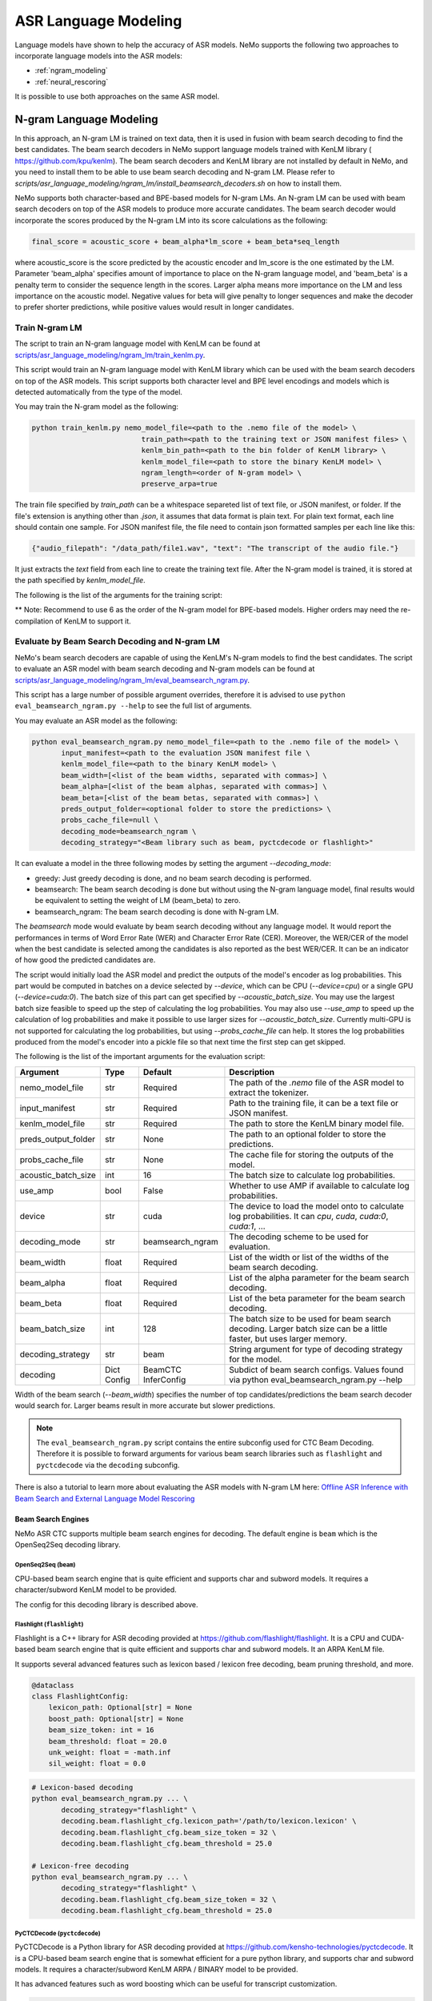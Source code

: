 #####################
ASR Language Modeling
#####################

Language models have shown to help the accuracy of ASR models. NeMo supports the following two approaches to incorporate language models into the ASR models:

*  :ref:`ngram_modeling`
*  :ref:`neural_rescoring`

It is possible to use both approaches on the same ASR model.


.. _ngram_modeling:

************************
N-gram Language Modeling
************************

In this approach, an N-gram LM is trained on text data, then it is used in fusion with beam search decoding to find the
best candidates. The beam search decoders in NeMo support language models trained with KenLM library (
`https://github.com/kpu/kenlm <https://github.com/kpu/kenlm>`__).
The beam search decoders and KenLM library are not installed by default in NeMo, and you need to install them to be
able to use beam search decoding and N-gram LM.
Please refer to `scripts/asr_language_modeling/ngram_lm/install_beamsearch_decoders.sh` on how to install them.

NeMo supports both character-based and BPE-based models for N-gram LMs. An N-gram LM can be used with beam search
decoders on top of the ASR models to produce more accurate candidates. The beam search decoder would incorporate
the scores produced by the N-gram LM into its score calculations as the following:

.. code-block::

    final_score = acoustic_score + beam_alpha*lm_score + beam_beta*seq_length

where acoustic_score is the score predicted by the acoustic encoder and lm_score is the one estimated by the LM.
Parameter 'beam_alpha' specifies amount of importance to place on the N-gram language model, and 'beam_beta' is a
penalty term to consider the sequence length in the scores. Larger alpha means more importance on the LM and less
importance on the acoustic model. Negative values for beta will give penalty to longer sequences and make the decoder
to prefer shorter predictions, while positive values would result in longer candidates.


Train N-gram LM
===============

The script to train an N-gram language model with KenLM can be found at
`scripts/asr_language_modeling/ngram_lm/train_kenlm.py <https://github.com/NVIDIA/NeMo/blob/stable/scripts/asr_language_modeling/ngram_lm/train_kenlm.py>`__.

This script would train an N-gram language model with KenLM library which can be used with the beam search decoders
on top of the ASR models. This script supports both character level and BPE level encodings and models which is
detected automatically from the type of the model.


You may train the N-gram model as the following:

.. code-block::

    python train_kenlm.py nemo_model_file=<path to the .nemo file of the model> \
                              train_path=<path to the training text or JSON manifest files> \
                              kenlm_bin_path=<path to the bin folder of KenLM library> \
                              kenlm_model_file=<path to store the binary KenLM model> \
                              ngram_length=<order of N-gram model> \
                              preserve_arpa=true

The train file specified by `train_path` can be a whitespace separeted list of text file, or JSON manifest, or folder. If the file's extension is anything
other than `.json`, it assumes that data format is plain text. For plain text format, each line should contain one
sample. For JSON manifest file, the file need to contain json formatted samples per each line like this:

.. code-block::

    {"audio_filepath": "/data_path/file1.wav", "text": "The transcript of the audio file."}

It just extracts the `text` field from each line to create the training text file. After the N-gram model is trained,
it is stored at the path specified by `kenlm_model_file`.

The following is the list of the arguments for the training script:

+------------------+----------+-------------+-------------------------------------------------------------------------------------------------+
| **Argument**     | **Type** | **Default** | **Description**                                                                                 |
+------------------+----------+-------------+-------------------------------------------------------------------------------------------------+
| nemo_model_file  | str      | Required    | The path to `.nemo` file of the ASR model, or name of a pretrained NeMo model to extract a tokenizer. |
+------------------+----------+-------------+-------------------------------------------------------------------------------------------------+
| train_path       | str      | Required    | Path to the training file, or whitespace separated files, or folder with files. It can be a text file or JSON manifest.  |
+------------------+----------+-------------+-------------------------------------------------------------------------------------------------+
| kenlm_model_file | str      | Required    | The path to store the KenLM binary model file.                                                  |
+------------------+----------+-------------+-------------------------------------------------------------------------------------------------+
| kenlm_bin_path   | str      | Required    | The path to the bin folder of KenLM. It is a folder named `bin` under where KenLM is installed. |
+------------------+----------+-------------+-------------------------------------------------------------------------------------------------+
| ngram_length**   | int      | Required    | Specifies order of N-gram LM.                                                                   |
+------------------+----------+-------------+-------------------------------------------------------------------------------------------------+
| ngram_prune      | int      | 0           | List of digits to prune Ngrum. Example: [0,0,1]. See Pruning section on the https://kheafield.com/code/kenlm/estimation  |
+------------------+----------+-------------+-------------------------------------------------------------------------------------------------+
| cache_path       | str      | None        | Cache path to save tokenized files.                                                             |
+------------------+----------+-------------+-------------------------------------------------------------------------------------------------+
| do_lowercase     | bool     | ``False``   | Whether to make the training text all lower case.                                               |
+------------------+----------+-------------+-------------------------------------------------------------------------------------------------+
| punctuation_marks | str     | None        | String with punctuation marks to process. Example: ".,?"                                        |
+------------------+----------+-------------+-------------------------------------------------------------------------------------------------+
| rm_punctuation   | bool     | ``False``   | Whether to remove punctuation marks from text.                                                  |
+------------------+----------+-------------+-------------------------------------------------------------------------------------------------+
| separate_punctuation | bool | ``False``   | Whether to separate punctuation with the previouse word by space.                               |
+------------------+----------+-------------+-------------------------------------------------------------------------------------------------+
| preserve_arpa    | bool     | ``False``   | Whether to preserve the intermediate ARPA file after construction of the BIN file.              |
+------------------+----------+-------------+-------------------------------------------------------------------------------------------------+
| verbose          | int      | 1           | Verbose level.                                                                                  |
+------------------+----------+-------------+-------------------------------------------------------------------------------------------------+

** Note: Recommend to use 6 as the order of the N-gram model for BPE-based models. Higher orders may need the re-compilation of KenLM to support it.

Evaluate by Beam Search Decoding and N-gram LM
==============================================

NeMo's beam search decoders are capable of using the KenLM's N-gram models to find the best candidates.
The script to evaluate an ASR model with beam search decoding and N-gram models can be found at
`scripts/asr_language_modeling/ngram_lm/eval_beamsearch_ngram.py <https://github.com/NVIDIA/NeMo/blob/stable/scripts/asr_language_modeling/ngram_lm/eval_beamsearch_ngram.py>`__.

This script has a large number of possible argument overrides, therefore it is advised to use ``python eval_beamsearch_ngram.py --help`` to see the full list of arguments.

You may evaluate an ASR model as the following:

.. code-block::

    python eval_beamsearch_ngram.py nemo_model_file=<path to the .nemo file of the model> \
           input_manifest=<path to the evaluation JSON manifest file \
           kenlm_model_file=<path to the binary KenLM model> \
           beam_width=[<list of the beam widths, separated with commas>] \
           beam_alpha=[<list of the beam alphas, separated with commas>] \
           beam_beta=[<list of the beam betas, separated with commas>] \
           preds_output_folder=<optional folder to store the predictions> \
           probs_cache_file=null \
           decoding_mode=beamsearch_ngram \
           decoding_strategy="<Beam library such as beam, pyctcdecode or flashlight>"

It can evaluate a model in the three following modes by setting the argument `--decoding_mode`:

*  greedy: Just greedy decoding is done, and no beam search decoding is performed.
*  beamsearch: The beam search decoding is done but without using the N-gram language model, final results would be equivalent to setting the weight of LM (beam_beta) to zero.
*  beamsearch_ngram: The beam search decoding is done with N-gram LM.

The `beamsearch` mode would evaluate by beam search decoding without any language model.
It would report the performances in terms of Word Error Rate (WER) and Character Error Rate (CER). Moreover,
the WER/CER of the model when the best candidate is selected among the candidates is also reported as the best WER/CER.
It can be an indicator of how good the predicted candidates are.

The script would initially load the ASR model and predict the outputs of the model's encoder as log probabilities.
This part would be computed in batches on a device selected by `--device`, which can be CPU (`--device=cpu`) or a
single GPU (`--device=cuda:0`). The batch size of this part can get specified by `--acoustic_batch_size`. You may use
the largest batch size feasible to speed up the step of calculating the log probabilities. You may also use `--use_amp`
to speed up the calculation of log probabilities and make it possible to use larger sizes for `--acoustic_batch_size`.
Currently multi-GPU is not supported for calculating the log probabilities, but using `--probs_cache_file` can help.
It stores the log probabilities produced from the model's encoder into a pickle file so that next time the first step
can get skipped.

The following is the list of the important arguments for the evaluation script:

+---------------------+----------+------------------+-------------------------------------------------------------------------+
| **Argument**        | **Type** | **Default**      | **Description**                                                         |
+---------------------+----------+------------------+-------------------------------------------------------------------------+
| nemo_model_file     | str      | Required         | The path of the `.nemo` file of the ASR model to extract the tokenizer. |
+---------------------+----------+------------------+-------------------------------------------------------------------------+
| input_manifest      | str      | Required         | Path to the training file, it can be a text file or JSON manifest.      |
+---------------------+----------+------------------+-------------------------------------------------------------------------+
| kenlm_model_file    | str      | Required         | The path to store the KenLM binary model file.                          |
+---------------------+----------+------------------+-------------------------------------------------------------------------+
| preds_output_folder | str      | None             | The path to an optional folder to store the predictions.                |
+---------------------+----------+------------------+-------------------------------------------------------------------------+
| probs_cache_file    | str      | None             | The cache file for storing the outputs of the model.                    |
+---------------------+----------+------------------+-------------------------------------------------------------------------+
| acoustic_batch_size | int      | 16               | The batch size to calculate log probabilities.                          |
+---------------------+----------+------------------+-------------------------------------------------------------------------+
| use_amp             | bool     | False            | Whether to use AMP if available to calculate log probabilities.         |
+---------------------+----------+------------------+-------------------------------------------------------------------------+
| device              | str      | cuda             | The device to load the model onto to calculate log probabilities.       |
|                     |          |                  | It can `cpu`, `cuda`, `cuda:0`, `cuda:1`, ...                           |
+---------------------+----------+------------------+-------------------------------------------------------------------------+
| decoding_mode       | str      | beamsearch_ngram | The decoding scheme to be used for evaluation.                          |
+---------------------+----------+------------------+-------------------------------------------------------------------------+
| beam_width          | float    | Required         | List of the width or list of the widths of the beam search decoding.    |
+---------------------+----------+------------------+-------------------------------------------------------------------------+
| beam_alpha          | float    | Required         | List of the alpha parameter for the beam search decoding.               |
+---------------------+----------+------------------+-------------------------------------------------------------------------+
| beam_beta           | float    | Required         | List of the beta parameter for the beam search decoding.                |
+---------------------+----------+------------------+-------------------------------------------------------------------------+
| beam_batch_size     | int      | 128              | The batch size to be used for beam search decoding.                     |
|                     |          |                  | Larger batch size can be a little faster, but uses larger memory.       |
+---------------------+----------+------------------+-------------------------------------------------------------------------+
| decoding_strategy   | str      | beam             | String argument for type of decoding strategy for the model.            |
+---------------------+----------+------------------+-------------------------------------------------------------------------+
| decoding            | Dict     | BeamCTC          | Subdict of beam search configs. Values found via                        |
|                     | Config   | InferConfig      | python eval_beamsearch_ngram.py --help                                  |
+---------------------+----------+------------------+-------------------------------------------------------------------------+

Width of the beam search (`--beam_width`) specifies the number of top candidates/predictions the beam search decoder
would search for. Larger beams result in more accurate but slower predictions.

.. note::

    The ``eval_beamsearch_ngram.py`` script contains the entire subconfig used for CTC Beam Decoding.
    Therefore it is possible to forward arguments for various beam search libraries such as ``flashlight``
    and ``pyctcdecode`` via the ``decoding`` subconfig.

There is also a tutorial to learn more about evaluating the ASR models with N-gram LM here:
`Offline ASR Inference with Beam Search and External Language Model Rescoring <https://colab.research.google.com/github/NVIDIA/NeMo/blob/stable/tutorials/asr/Offline_ASR.ipynb>`_

Beam Search Engines
-------------------

NeMo ASR CTC supports multiple beam search engines for decoding. The default engine is ``beam`` which is the OpenSeq2Seq
decoding library.

OpenSeq2Seq (``beam``)
~~~~~~~~~~~~~~~~~~~~~~

CPU-based beam search engine that is quite efficient and supports char and subword models. It requires a character/subword
KenLM model to be provided.

The config for this decoding library is described above.

Flashlight (``flashlight``)
~~~~~~~~~~~~~~~~~~~~~~~~~~~

Flashlight is a C++ library for ASR decoding provided at `https://github.com/flashlight/flashlight <https://github.com/flashlight/flashlight>`_. It is a CPU and CUDA-based beam search engine that is quite efficient and supports
char and subword models. It an ARPA KenLM file.

It supports several advanced features such as lexicon based / lexicon free decoding, beam pruning threshold, and more.

.. code-block:: python

    @dataclass
    class FlashlightConfig:
        lexicon_path: Optional[str] = None
        boost_path: Optional[str] = None
        beam_size_token: int = 16
        beam_threshold: float = 20.0
        unk_weight: float = -math.inf
        sil_weight: float = 0.0

.. code-block::

    # Lexicon-based decoding
    python eval_beamsearch_ngram.py ... \
           decoding_strategy="flashlight" \
           decoding.beam.flashlight_cfg.lexicon_path='/path/to/lexicon.lexicon' \
           decoding.beam.flashlight_cfg.beam_size_token = 32 \
           decoding.beam.flashlight_cfg.beam_threshold = 25.0

    # Lexicon-free decoding
    python eval_beamsearch_ngram.py ... \
           decoding_strategy="flashlight" \
           decoding.beam.flashlight_cfg.beam_size_token = 32 \
           decoding.beam.flashlight_cfg.beam_threshold = 25.0

PyCTCDecode (``pyctcdecode``)
~~~~~~~~~~~~~~~~~~~~~~~~~~~~~

PyCTCDecode is a Python library for ASR decoding provided at `https://github.com/kensho-technologies/pyctcdecode <https://github.com/kensho-technologies/pyctcdecode>`_. It is a CPU-based beam search engine that is somewhat efficient for a pure python library, and supports char and subword models. It requires a character/subword KenLM ARPA / BINARY model to be provided.

It has advanced features such as word boosting which can be useful for transcript customization.

.. code-block:: python

   @dataclass
    class PyCTCDecodeConfig:
        beam_prune_logp: float = -10.0
        token_min_logp: float = -5.0
        prune_history: bool = False
        hotwords: Optional[List[str]] = None
        hotword_weight: float = 10.0

.. code-block::

    # PyCTCDecoding
    python eval_beamsearch_ngram.py ... \
           decoding_strategy="pyctcdecode" \
           decoding.beam.pyctcdecode_cfg.beam_prune_logp = -10. \
           decoding.beam.pyctcdecode_cfg.token_min_logp = -5. \
           decoding.beam.pyctcdecode_cfg.hotwords=[<List of str words>] \
           decoding.beam.pyctcdecode_cfg.hotword_weight=10.0


Hyperparameter Grid Search
--------------------------

Beam search decoding with N-gram LM has three main hyperparameters: `beam_width`, `beam_alpha`, and `beam_beta`.
The accuracy of the model is dependent to the values of these parameters, specially beam_alpha and beam_beta.
You may specify a single or list of values for each of these parameters to perform grid search. It would perform the
beam search decoding on all the combinations of the these three hyperparameters.
For instance, the following set of parameters would results in 2*1*2=4 beam search decodings:

.. code-block::

    python eval_beamsearch_ngram.py ... \
                        beam_width=[64,128] \
                        beam_alpha=[1.0] \
                        beam_beta=[1.0,0.5]


Beam search ngram decoding for Transducer models (RNNT and HAT)
===============================================================

The similar script to evaluate an RNNT/HAT model with beam search decoding and N-gram models can be found at
`scripts/asr_language_modeling/ngram_lm/eval_beamsearch_ngram_transducer.py <https://github.com/NVIDIA/NeMo/blob/stable/scripts/asr_language_modeling/ngram_lm/eval_beamsearch_ngram_transducer.py>`_

.. code-block::

    python eval_beamsearch_ngram_transducer.py nemo_model_file=<path to the .nemo file of the model> \
            input_manifest=<path to the evaluation JSON manifest file \
            kenlm_model_file=<path to the binary KenLM model> \
            beam_width=[<list of the beam widths, separated with commas>] \
            beam_alpha=[<list of the beam alphas, separated with commas>] \
            preds_output_folder=<optional folder to store the predictions> \
            probs_cache_file=null \
            decoding_strategy=<greedy_batch or maes decoding>
            maes_prefix_alpha=[<list of the maes prefix alphas, separated with commas>] \
            maes_expansion_gamma=[<list of the maes expansion gammas, separated with commas>] \
            hat_subtract_ilm=<in case of HAT model: subtract internal LM or not (True/False)> \
            hat_ilm_weight=[<in case of HAT model: list of the HAT internal LM weights, separated with commas>] \
           


.. _neural_rescoring:

****************
Neural Rescoring
****************

In this approach a neural network is used which can gives scores to a candidate. A candidate is the text transcript predicted by the decoder of the ASR model.
The top K candidates produced by the beam search decoding (beam width of K) are given to a neural language model to rank them.
Ranking can be done by a language model which gives a score to each candidate.
This score is usually combined with the scores from the beam search decoding to produce the final scores and rankings.

Train Neural Rescorer
=====================

An example script to train such a language model with Transformer can be found at `examples/nlp/language_modeling/transformer_lm.py <https://github.com/NVIDIA/NeMo/blob/stable/examples/nlp/language_modeling/transformer_lm.py>`__.
It trains a ``TransformerLMModel`` which can be used as a neural rescorer for an ASR system. Full documentation on language models training is available at:

:doc:`../nlp/language_modeling`

You may also use a pretrained language model from HuggingFace library like Transformer-XL and GPT instead of training your model.
Models like BERT and RoBERTa are not supported by this script as they are trained as a Masked Language Model and are not efficient and effective to score sentences out of the box.


Evaluation
==========

Given a trained TransformerLMModel `.nemo` file or a pretrained HF model, the script available at
`scripts/asr_language_modeling/neural_rescorer/eval_neural_rescorer.py <https://github.com/NVIDIA/NeMo/blob/stable/scripts/asr_language_modeling/neural_rescorer/eval_neural_rescorer.py>`__
can be used to re-score beams obtained with ASR model. You need the `.tsv` file containing the candidates produced
by the acoustic model and the beam search decoding to use this script. The candidates can be the result of just the beam
search decoding or the result of fusion with an N-gram LM. You may generate this file by specifying `--preds_output_folder' for
`scripts/asr_language_modeling/ngram_lm/eval_beamsearch_ngram.py <https://github.com/NVIDIA/NeMo/blob/stable/scripts/asr_language_modeling/ngram_lm/eval_beamsearch_ngram.py>`__.

The neural rescorer would rescore the beams/candidates by using two parameters of `rescorer_alpha` and `rescorer_beta` as the following:

.. code-block::

    final_score = beam_search_score + rescorer_alpha*neural_rescorer_score + rescorer_beta*seq_length

Parameter `rescorer_alpha` specifies amount of importance to place on the neural rescorer model, and `rescorer_beta` is
a penalty term to consider the sequence length in the scores. They have similar effects like the parameters
`beam_alpha` and `beam_beta` of beam search decoder and N-gram LM.

You may follow the following steps to evaluate a neural LM:

#. Obtain `.tsv` file with beams and their corresponding scores. Scores can be from a regular beam search decoder or
   in fusion with an N-gram LM scores. For a given beam size `beam_size` and a number of examples
   for evaluation `num_eval_examples`, it should contain (`num_eval_examples` x `beam_size`) lines of
   form `beam_candidate_text \t score`. This file can be generated by `scripts/asr_language_modeling/ngram_lm/eval_beamsearch_ngram.py <https://github.com/NVIDIA/NeMo/blob/stable/scripts/asr_language_modeling/ngram_lm/eval_beamsearch_ngram.py>`__

#. Rescore the candidates by `scripts/asr_language_modeling/neural_rescorer/eval_neural_rescorer.py <https://github.com/NVIDIA/NeMo/blob/stable/scripts/asr_language_modeling/neural_rescorer/eval_neural_rescorer.py>`__.

.. code-block::

    python eval_neural_rescorer.py
        --lm_model=[path to .nemo file of the LM or the name of a HF pretrained model]
        --beams_file=[path to beams .tsv file]
        --beam_size=[size of the beams]
        --eval_manifest=[path to eval manifest .json file]
        --batch_size=[batch size used for inference on the LM model]
        --alpha=[the value for the parameter rescorer_alpha]
        --beta=[the value for the parameter rescorer_beta]
        --scores_output_file=[the optional path to store the rescored candidates]

The candidates along with their new scores would be stored at the file specified by `--scores_output_file`.

The following is the list of the arguments for the evaluation script:

+---------------------+--------+------------------+-------------------------------------------------------------------------+
| **Argument**        |**Type**| **Default**      | **Description**                                                         |
+---------------------+--------+------------------+-------------------------------------------------------------------------+
| lm_model            | str    | Required         | The path of the '.nemo' file of an ASR model, or the name of a          |
|                     |        |                  | HuggingFace pretrained model like 'transfo-xl-wt103' or 'gpt2'          |
+---------------------+--------+------------------+-------------------------------------------------------------------------+
| eval_manifest       | str    | Required         | Path to the evaluation manifest file (.json manifest file)              |
+---------------------+--------+------------------+-------------------------------------------------------------------------+
| beams_file          | str    | Required         | path to beams file (.tsv) containing the candidates and their scores    |
+---------------------+--------+------------------+-------------------------------------------------------------------------+
| beam_size           | int    | Required         | The width of the beams (number of candidates) generated by the decoder  |
+---------------------+--------+------------------+-------------------------------------------------------------------------+
| alpha               | float  | None             | The value for parameter rescorer_alpha                                  |
|                     |        |                  | Not passing value would enable linear search for rescorer_alpha         |
+---------------------+--------+------------------+-------------------------------------------------------------------------+
| beta                | float  | None             | The value for parameter rescorer_beta                                   |
|                     |        |                  | Not passing value would enable linear search for rescorer_beta          |
+---------------------+--------+------------------+-------------------------------------------------------------------------+
| batch_size          | int    | 16               | The batch size used to calculate the scores                             |
+---------------------+--------+------------------+-------------------------------------------------------------------------+
| max_seq_length      | int    | 512              | Maximum sequence length (in tokens) for the input                       |
+---------------------+--------+------------------+-------------------------------------------------------------------------+
| scores_output_file  | str    | None             | The optional file to store the rescored beams                           |
+---------------------+--------+------------------+-------------------------------------------------------------------------+
| use_amp             | bool   | ``False``        | Whether to use AMP if available calculate the scores                    |
+---------------------+--------+------------------+-------------------------------------------------------------------------+
| device              | str    | cuda             | The device to load LM model onto to calculate the scores                |
|                     |        |                  | It can be 'cpu', 'cuda', 'cuda:0', 'cuda:1', ...                        |
+---------------------+--------+------------------+-------------------------------------------------------------------------+


Hyperparameter Linear Search
----------------------------

This script also supports linear search for parameters `alpha` and `beta`. If any of the two is not
provided, a linear search is performed to find the best value for that parameter. When linear search is used, initially
`beta` is set to zero and the best value for `alpha` is found, then `alpha` is fixed with
that value and another linear search is done to find the best value for `beta`.
If any of the of these two parameters is already specified, then search for that one is skipped. After each search for a
parameter, the plot of WER% for different values of the parameter is also shown.

It is recommended to first use the linear search for both parameters on a validation set by not providing any values for `--alpha` and `--beta`.
Then check the WER curves and decide on the best values for each parameter. Finally, evaluate the best values on the test set.


Word Boosting
=============

The Flashlight decoder supports word boosting during CTC decoding using a KenLM binary and corresponding lexicon. Word boosting only
works in lexicon decoding mode, it does not work in lexicon-free mode. Word boosting allows one to bias the decoder for certain words,
such that you can manually increase or decrease the probability of emitting certain words. This can be very helpful if you have certain
uncommon or industry-specific words which you want to ensure transcribe correctly.

For more information on word boosting, see `here <https://docs.nvidia.com/deeplearning/riva/user-guide/docs/tutorials/asr-python-advanced-wordboosting.html>`__
and `here <https://docs.nvidia.com/deeplearning/riva/user-guide/docs/asr/asr-customizing.html#word-boosting>`__

In order to use word boosting in Nemo, you need to create a simple tab-separated text file which contains each word to be boosted, followed by
tab, and then the boosted score for that word.

For example:

.. code-block::

    nvidia	40
    geforce	50
    riva	80
    turing	30
    badword	-100

Positive scores boost words higher in the LM decoding step so they show up more frequently, whereas negative scores
squelch words so they show up less frequently. The recommended range for the boost score is +/- 20 to 100.

The boost file handles both in-vocabulary words and OOV words just fine, so you can specify both IV and OOV words with corresponding scores.

You can then pass this file to your flashlight config object during decoding:

.. code-block::

    # Lexicon-based decoding
    python eval_beamsearch_ngram.py ... \
           decoding_strategy="flashlight" \
           decoding.beam.flashlight_cfg.lexicon_path='/path/to/lexicon.lexicon' \
           decoding.beam.flashlight_cfg.boost_path='/path/to/my_boost_file.boost' \
           decoding.beam.flashlight_cfg.beam_size_token = 32 \
           decoding.beam.flashlight_cfg.beam_threshold = 25.0

Combine N-gram Language Models
==============================

Before combining N-gram LMs install required OpenGrm NGram library using `scripts/installers/install_opengrm_ngram.sh <https://github.com/NVIDIA/NeMo/blob/stable/scripts/installers/install_opengrm_ngram.sh>`__.

To combine two N-gram language models, you can use the script ngram_merge.py located at 
`scripts/asr_language_modeling/ngram_lm/ngram_merge.py <https://github.com/NVIDIA/NeMo/blob/stable/scripts/asr_language_modeling/ngram_lm/ngram_merge.py>`__.

This script merges two ARPA N-gram language models and creates a KenLM binary file that can be used with the beam search decoders on top of ASR models.  
You can specify weights (alpha and beta) for each of the models (ngram_a and ngram_b) correspondingly: alpha * ngram_a + beta * ngram_b.
The script can also calculate the perplexity of the resulting N-gram language model on a test set.

This script supports both character level and BPE level encodings and models which is detected automatically from the type of the model.

To combine two N-gram models, you can use the following command:

.. code-block::

    python ngram_merge.py  --kenlm_bin_path <path to the bin folder of KenLM library> \
                    --arpa_a <path to the ARPA N-gram model file A> \
                    --alpha <weight of N-gram model A> \
                    --arpa_b <path to the ARPA N-gram model file B> \
                    --beta <weight of N-gram model B> \
                    --out_path <path to folder to store the output files>



If you provide --test_file and --nemo_model_file, the script will calculate the perplexity of the test set. 
The result of each step is cached in the temporary file in the --out_path. 
You can use the --force flag to discard the cache and recalculate everything from scratch.

.. code-block::

    python ngram_merge.py  --kenlm_bin_path <path to the bin folder of KenLM library> \
                    --arpa_a <path to the ARPA N-gram model file A> \
                    --alpha <weight of N-gram model A> \
                    --arpa_b <path to the ARPA N-gram model file B> \
                    --beta <weight of N-gram model B> \
                    --out_path <path to folder to store the output files>
                    --nemo_model_file <path to the .nemo file of the model> \
                    --test_file <path to the test file> \
                    --symbols <Path to symbols (.syms) file. Could be calculated if it is not provided.> \
                    --force


The following is the list of the arguments for the opengrm script:

+----------------------+--------+------------------+-------------------------------------------------------------------------+
| **Argument**         |**Type**| **Default**      | **Description**                                                         |
+----------------------+--------+------------------+-------------------------------------------------------------------------+
| kenlm_bin_path       | str    | Required         | The path to the bin folder of KenLM. It is a folder named `bin` under where KenLM is installed. |
+----------------------+--------+------------------+-------------------------------------------------------------------------+
| arpa_a               | str    | Required         | Path to the ARPA N-gram model file A                                    |
+----------------------+--------+------------------+-------------------------------------------------------------------------+
| alpha                | float  | Required         | Weight of N-gram model A                                                |
+----------------------+--------+------------------+-------------------------------------------------------------------------+
| arpa_b               | int    | Required         | Path to the ARPA N-gram model file B                                    |
+----------------------+--------+------------------+-------------------------------------------------------------------------+
| beta                 | float  | Required         | Weight of N-gram model B                                                |
+----------------------+--------+------------------+-------------------------------------------------------------------------+
| out_path             | str    | Required         | Path for writing temporary and resulting files.                         |
+----------------------+--------+------------------+-------------------------------------------------------------------------+
| test_file            | str    | None             | Path to test file to count perplexity if provided.                      |
+----------------------+--------+------------------+-------------------------------------------------------------------------+
| symbols              | str    | None             | Path to symbols (.syms) file . Could be calculated if it is not provided. |
+----------------------+--------+------------------+-------------------------------------------------------------------------+
| nemo_model_file      | str    | None             | The path to '.nemo' file of the ASR model, or name of a pretrained NeMo model.  |
+----------------------+--------+------------------+-------------------------------------------------------------------------+
| force                | bool   | ``False``        | Whether to recompile and rewrite all files                              |
+----------------------+--------+------------------+-------------------------------------------------------------------------+
